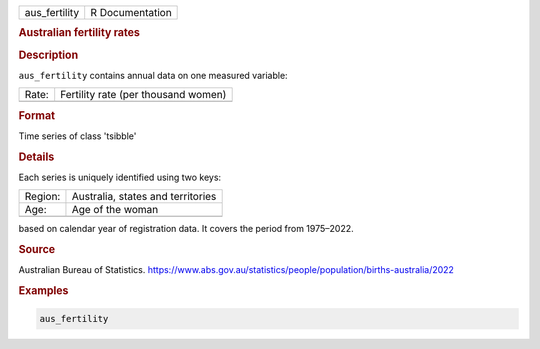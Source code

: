 .. container::

   .. container::

      ============= ===============
      aus_fertility R Documentation
      ============= ===============

      .. rubric:: Australian fertility rates
         :name: australian-fertility-rates

      .. rubric:: Description
         :name: description

      ``aus_fertility`` contains annual data on one measured variable:

      ===== ===================================
      Rate: Fertility rate (per thousand women)
      \     
      ===== ===================================

      .. rubric:: Format
         :name: format

      Time series of class 'tsibble'

      .. rubric:: Details
         :name: details

      Each series is uniquely identified using two keys:

      ======= =================================
      Region: Australia, states and territories
      Age:    Age of the woman
      \       
      ======= =================================

      based on calendar year of registration data. It covers the period
      from 1975–2022.

      .. rubric:: Source
         :name: source

      Australian Bureau of Statistics.
      https://www.abs.gov.au/statistics/people/population/births-australia/2022

      .. rubric:: Examples
         :name: examples

      .. code:: R

         aus_fertility
